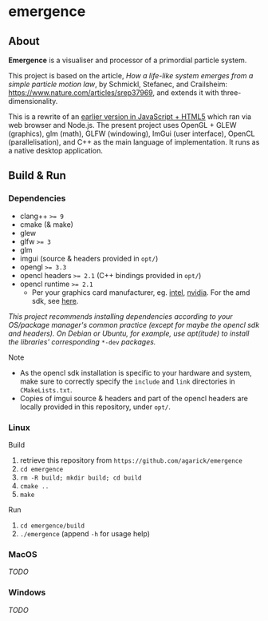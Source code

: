* emergence

** About

*Emergence* is a visualiser and processor of a primordial particle system.

This project is based on the article, /How a life-like system emerges from a simple particle motion law/, by  Schmickl, Stefanec, and Crailsheim: https://www.nature.com/articles/srep37969, and extends it with three-dimensionality.

This is a rewrite of an [[https://github.com/agarick/mff/tree/master/emergence][earlier version in JavaScript + HTML5]] which ran via web browser and Node.js. The present project uses OpenGL + GLEW (graphics), glm (math), GLFW (windowing), ImGui (user interface), OpenCL (parallelisation), and C++ as the main language of implementation. It runs as a native desktop application.

** Build & Run

*** Dependencies

- clang++ ~>= 9~
- cmake (& make)
- glew
- glfw ~>= 3~
- glm
- imgui (source & headers provided in ~opt/~)
- opengl ~>= 3.3~
- opencl headers ~>= 2.1~ (C++ bindings provided in ~opt/~)
- opencl runtime ~>= 2.1~
  - Per your graphics card manufacturer, eg. [[https://software.intel.com/en-us/articles/opencl-drivers#proc-graph-section][intel]], [[https://developer.nvidia.com/opencl][nvidia]]. For the amd sdk, see [[https://stackoverflow.com/questions/53070673/download-opencl-amd-app-sdk-3-0-for-windows-and-linux][here]].

/This project recommends installing dependencies according to your OS/package manager's common practice (except for maybe the opencl sdk and headers). On Debian or Ubuntu, for example, use apt(itude) to install the libraries' corresponding/ ~*-dev~ /packages./

- Note ::
- As the opencl sdk installation is specific to your hardware and system, make sure to correctly specify the ~include~ and ~link~ directories in ~CMakeLists.txt~.
- Copies of imgui source & headers and part of the opencl headers are locally provided in this repository, under ~opt/~.

*** Linux

- Build ::
1. retrieve this repository from ~https://github.com/agarick/emergence~
1. ~cd emergence~
1. ~rm -R build; mkdir build; cd build~
1. ~cmake ..~
1. ~make~

- Run ::
1. ~cd emergence/build~
1. ~./emergence~ (append ~-h~ for usage help)

*** MacOS

/TODO/

*** Windows

/TODO/

